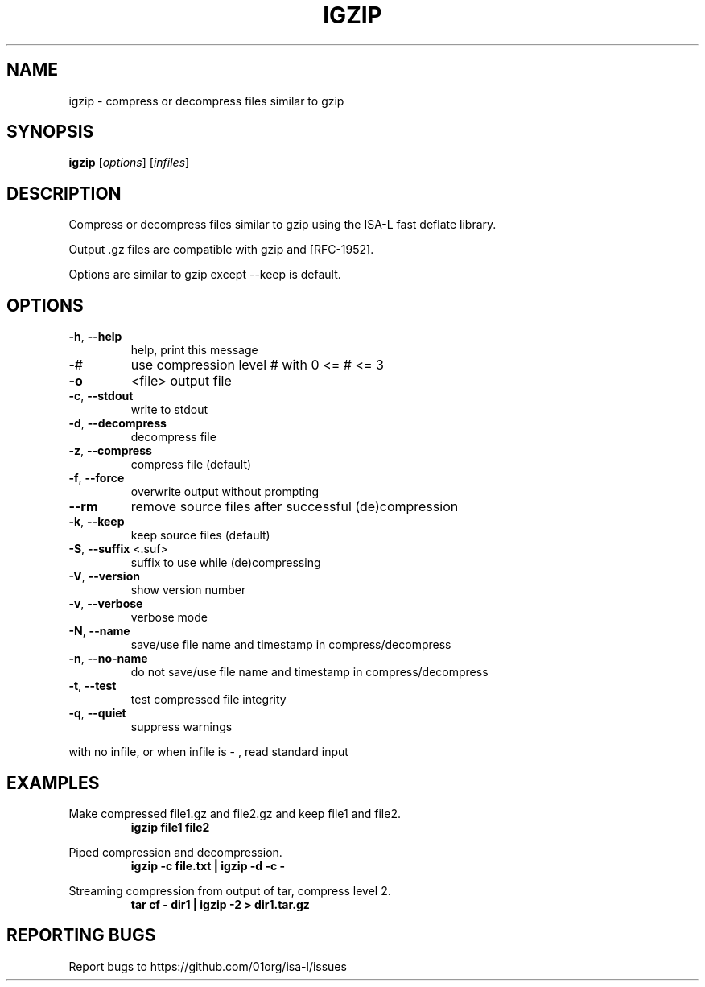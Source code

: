 .\" DO NOT MODIFY THIS FILE!  It was generated by help2man 1.47.7.
.TH IGZIP "1" "November 2018" "igzip command line interface 2.24.0" "User Commands"
.SH NAME
igzip \- compress or decompress files similar to gzip
.SH SYNOPSIS
.B igzip
[\fI\,options\/\fR] [\fI\,infiles\/\fR]
.SH DESCRIPTION

Compress or decompress files similar to gzip using the ISA-L fast deflate library.

Output .gz files are compatible with gzip and [RFC-1952].

Options are similar to gzip except --keep is default.
.SH OPTIONS
.TP
\fB\-h\fR, \fB\-\-help\fR
help, print this message
.TP
\-#
use compression level # with 0 <= # <= 3
.TP
\fB\-o\fR
<file>           output file
.TP
\fB\-c\fR, \fB\-\-stdout\fR
write to stdout
.TP
\fB\-d\fR, \fB\-\-decompress\fR
decompress file
.TP
\fB\-z\fR, \fB\-\-compress\fR
compress file (default)
.TP
\fB\-f\fR, \fB\-\-force\fR
overwrite output without prompting
.TP
\fB\-\-rm\fR
remove source files after successful (de)compression
.TP
\fB\-k\fR, \fB\-\-keep\fR
keep source files (default)
.TP
\fB\-S\fR, \fB\-\-suffix\fR <.suf>
suffix to use while (de)compressing
.TP
\fB\-V\fR, \fB\-\-version\fR
show version number
.TP
\fB\-v\fR, \fB\-\-verbose\fR
verbose mode
.TP
\fB\-N\fR, \fB\-\-name\fR
save/use file name and timestamp in compress/decompress
.TP
\fB\-n\fR, \fB\-\-no\-name\fR
do not save/use file name and timestamp in compress/decompress
.TP
\fB\-t\fR, \fB\-\-test\fR
test compressed file integrity
.TP
\fB\-q\fR, \fB\-\-quiet\fR
suppress warnings
.PP
with no infile, or when infile is \- , read standard input
.SH EXAMPLES

Make compressed file1.gz and file2.gz and keep file1 and file2.
.RS
.B igzip file1 file2
.RE

Piped compression and decompression.
.RS
.B igzip -c file.txt | igzip -d -c -
.RE

Streaming compression from output of tar, compress level 2.
.RS
.B tar cf - dir1 | igzip -2 > dir1.tar.gz
.RE
.SH "REPORTING BUGS"

Report bugs to https://github.com/01org/isa-l/issues
